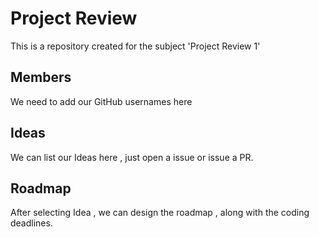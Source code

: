 * Project Review
  This is a repository created for the subject 'Project Review 1'
** Members
  We need to add our GitHub usernames here
** Ideas
  We can list our Ideas here , just open a issue or issue a PR.
** Roadmap
  After selecting Idea , we can design the roadmap , along with the coding deadlines.
